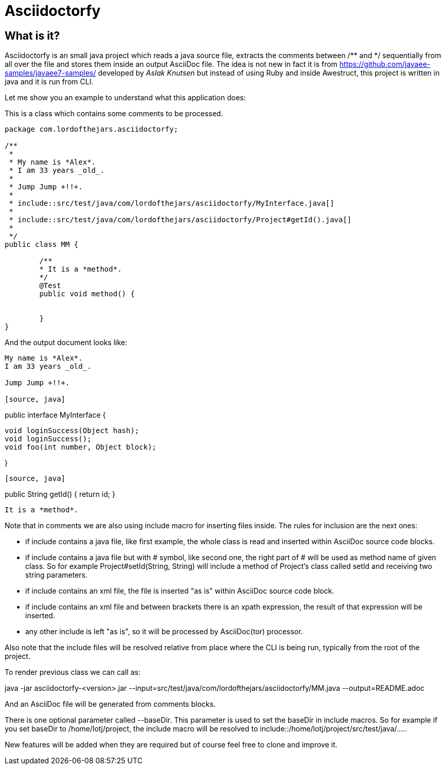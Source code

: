 = Asciidoctorfy

== What is it?

+Asciidoctorfy+ is an small +java+ project which reads a java source file, extracts the comments between +/**+ and +*/+ sequentially from all over the file and stores them inside an output +AsciiDoc+ file. The idea is not new in fact it is from https://github.com/javaee-samples/javaee7-samples/ developed by _Aslak Knutsen_ but instead of using +Ruby+ and inside +Awestruct+, this project is written in +java+ and it is run from CLI.

Let me show you an example to understand what this application does:

This is a class which contains some comments to be processed.

[source, java]
----
package com.lordofthejars.asciidoctorfy;

/**
 * 
 * My name is *Alex*.
 * I am 33 years _old_.
 * 
 * Jump Jump +!!+.
 *
 * include::src/test/java/com/lordofthejars/asciidoctorfy/MyInterface.java[]
 *
 * include::src/test/java/com/lordofthejars/asciidoctorfy/Project#getId().java[]
 *
 */
public class MM {

	/**
	* It is a *method*.
	*/
	@Test
	public void method() {
		
		
	}
}
----

And the output document looks like:

[source, asciidoc]
----
My name is *Alex*.
I am 33 years _old_.

Jump Jump +!!+.

[source, java]
----
public interface MyInterface {

	void loginSuccess(Object hash);
	void loginSuccess();
	void foo(int number, Object block);
	
}
----

[source, java]
----
public String getId() {
	return id;
}
----

It is a *method*.
----

Note that in comments we are also using include macro for inserting files inside. The rules for inclusion are the next ones:

* if include contains a +java+ file, like first example, the whole class is read and inserted within AsciiDoc source code blocks.

* if include contains a +java+ file but with # symbol, like second one, the right part of # will be used as method name of given class. So for example +Project#setId(String, String)+ will include a method of Project's class called +setId+ and receiving two string parameters.

* if include contains an +xml+ file, the file is inserted "as is" within AsciiDoc source code block.

* if include contains an +xml+ file and between brackets there is an +xpath+ expression, the result of that expression will be inserted.

* any other include is left "as is", so it will be processed by +AsciiDoc(tor)+ processor.

Also note that the include files will be resolved relative from place where the CLI is being run, typically from the root of the project.

To render previous class we can call as:

java -jar asciidoctorfy-<version>.jar --input=src/test/java/com/lordofthejars/asciidoctorfy/MM.java --output=README.adoc

And an +AsciiDoc+ file will be generated from comments blocks.

There is one optional parameter called +--baseDir+. This parameter is used to set the baseDir in include macros. So for example if you set baseDir to +/home/lotj/project+, the include macro will be resolved to +include::/home/lotj/project/src/test/java/....+.

New features will be added when they are required but of course feel free to clone and improve it.
